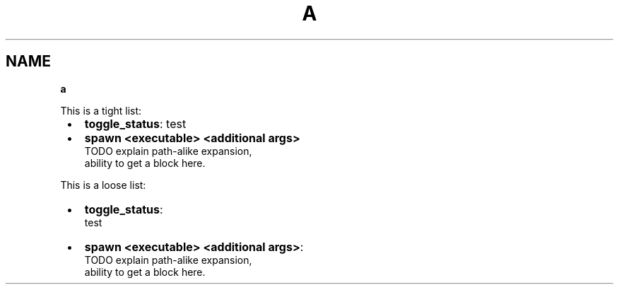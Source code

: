 .TH "A" "1" "January 1979"
.SH "NAME"
\fBa\fR
.P
This is a tight list:

.RS 1
.IP \(bu 2
\fBtoggle_status\fP: test
.IP \(bu 2
\fBspawn <executable> <additional args>\fP
.br
TODO explain path\-alike expansion,
.br
ability to get a block here\.

.RE
.P
This is a loose list:

.RS 1
.IP \(bu 2
\fBtoggle_status\fP:
.br
test
.IP \(bu 2
\fBspawn <executable> <additional args>\fP:
.br
TODO explain path\-alike expansion,
.br
ability to get a block here\.

.RE
